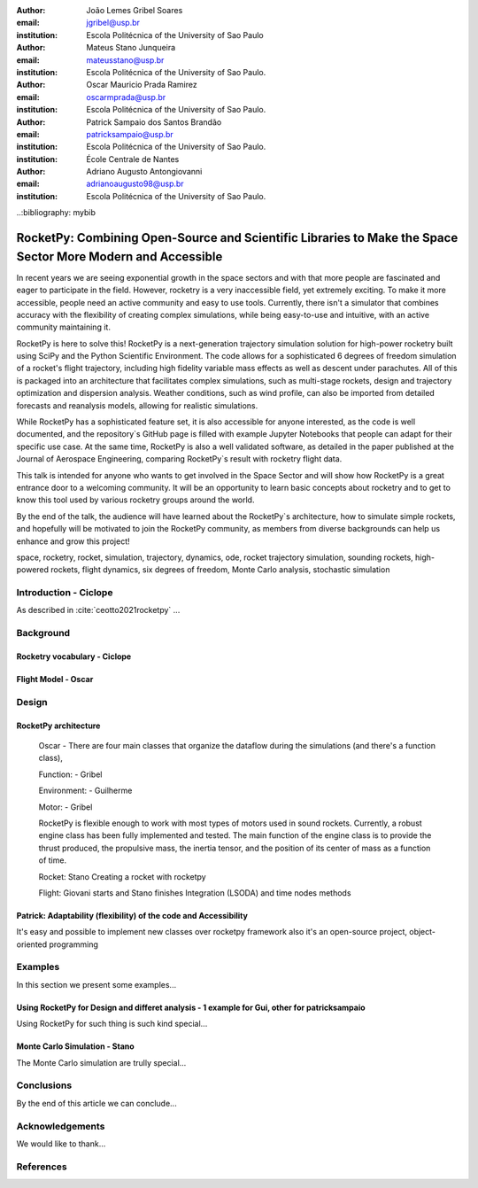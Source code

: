 :author: João Lemes Gribel Soares
:email: jgribel@usp.br
:institution: Escola Politécnica of the University of Sao Paulo

:author: Mateus Stano Junqueira
:email: mateusstano@usp.br
:institution: Escola Politécnica of the University of Sao Paulo.

:author: Oscar Mauricio Prada Ramirez
:email: oscarmprada@usp.br
:institution: Escola Politécnica of the University of Sao Paulo.

:author: Patrick Sampaio dos Santos Brandão
:email: patricksampaio@usp.br
:institution: Escola Politécnica of the University of Sao Paulo.
:institution: École Centrale de Nantes

:author: Adriano Augusto Antongiovanni
:email: adrianoaugusto98@usp.br
:institution: Escola Politécnica of the University of Sao Paulo.
..:bibliography: mybib

------------------------------------------------------------------------------------------------------------
RocketPy: Combining Open-Source and Scientific Libraries to Make the Space Sector More Modern and Accessible
------------------------------------------------------------------------------------------------------------

.. class:: abstract

   In recent years we are seeing exponential growth in the space sectors and with that more people are fascinated and
   eager to participate in the field. However, rocketry is a very inaccessible field, yet extremely exciting. To make it
   more accessible, people need an active community and easy to use tools. Currently, there isn't a simulator that
   combines accuracy with the flexibility of creating complex simulations, while being easy-to-use and intuitive, with an
   active community maintaining it.
   
   RocketPy is here to solve this! RocketPy is a next-generation trajectory simulation solution for high-power rocketry
   built using SciPy and the Python Scientific Environment. The code allows for a sophisticated 6 degrees of freedom
   simulation of a rocket's flight trajectory, including high fidelity variable mass effects as well as descent under
   parachutes. All of this is packaged into an architecture that facilitates complex simulations, such as multi-stage
   rockets, design and trajectory optimization and dispersion analysis. Weather conditions, such as wind profile, can
   also be imported from detailed forecasts and reanalysis models, allowing for realistic simulations.
   
   While RocketPy has a sophisticated feature set, it is also accessible for anyone interested, as the code is well
   documented, and the repository`s GitHub page is filled with example Jupyter Notebooks that people can adapt for
   their specific use case. At the same time, RocketPy is also a well validated software, as detailed in the paper
   published at the Journal of Aerospace Engineering, comparing RocketPy`s result with rocketry flight data.
   
   This talk is intended for anyone who wants to get involved in the Space Sector and will show how RocketPy is a
   great entrance door to a welcoming community. It will be an opportunity to learn basic concepts about rocketry and
   to get to know this tool used by various rocketry groups around the world.
   
   By the end of the talk, the audience will have learned about the RocketPy`s architecture, how to simulate simple
   rockets, and hopefully will be motivated to join the RocketPy community, as members from diverse backgrounds can
   help us enhance and grow this project!

.. class:: keywords

   space, rocketry, rocket, simulation, trajectory, dynamics, ode, rocket trajectory simulation, sounding rockets, 
   high-powered rockets, flight dynamics, six degrees of freedom, Monte Carlo analysis, stochastic simulation

Introduction - Ciclope
======================
.. (1/15 colunas)

   (0) sounding rockets and high-powered rockets
   (1) high-powered rocketry importance is under high increase trajectory  
   (2) trajectory simulations are important for both safety and performance, 
   (3) RocketPy as a solution for trajectory simulations (the next generation!)

As described in :cite:`ceotto2021rocketpy` ...

Background 
======================
.. (2/15 colunas)

Rocketry vocabulary - Ciclope
-----------------------------
.. 
   (1) explain different basic concepts regarding rockets!
   (2) explain expected ouputs (don't forget to include Monte Carlo basic concepts)

Flight Model - Oscar
-----------------------
..
   The flight model of a sounding rocket takes into account at least three different phases:
   (1) The first phase consists of a linear movement along the launch rail.
   (2) After completely leaving the rail, a phase of 6 DOF is established, which includes powered flight and free flight.
   (3) Once apogee is reached, a parachute is usually deployed, characterizing the third phase of flight: the parachute descent.

Design 
======
.. (5/15 colunas)

RocketPy architecture
---------------------

   Oscar  - There are four main classes that organize the dataflow during the simulations (and there's a function class), 
      
   
   Function: - Gribel

   Environment: - Guilherme

   Motor: - Gribel

   RocketPy is flexible enough to work with most types of motors used in sound rockets. 
   Currently, a robust engine class has been fully implemented and tested. The main function of 
   the engine class is to provide the thrust produced, the propulsive mass, the inertia tensor, 
   and the position of its center of mass as a function of time.

   Rocket: Stano
   Creating a rocket with rocketpy

   Flight: Giovani starts and Stano finishes
   Integration (LSODA) and time nodes methods
         
Patrick: Adaptability (flexibility) of the code and Accessibility 
-----------------------------------------------------------------

It's easy and possible to implement new classes over rocketpy framework
also it's an open-source project, object-oriented programming


Examples
========
.. (5/15 colunas)

In this section we present some examples...

Using RocketPy for Design and differet analysis - 1 example for Gui, other for patricksampaio
------------------------------------------------------------------------------------------------
..   
   optmization and comparinson features?
   e.g. apogee by mass (use as function example) 
   e.g. stability

Using RocketPy for such thing is such kind special...

Monte Carlo Simulation - Stano
------------------------------

The Monte Carlo simulation are trully special...

Conclusions 
===========
.. (0.75/15 colunas)

By the end of this article we can conclude...

Acknowledgements
================
.. (0.25/15 colunas)
We would like to thank...

References
==========


